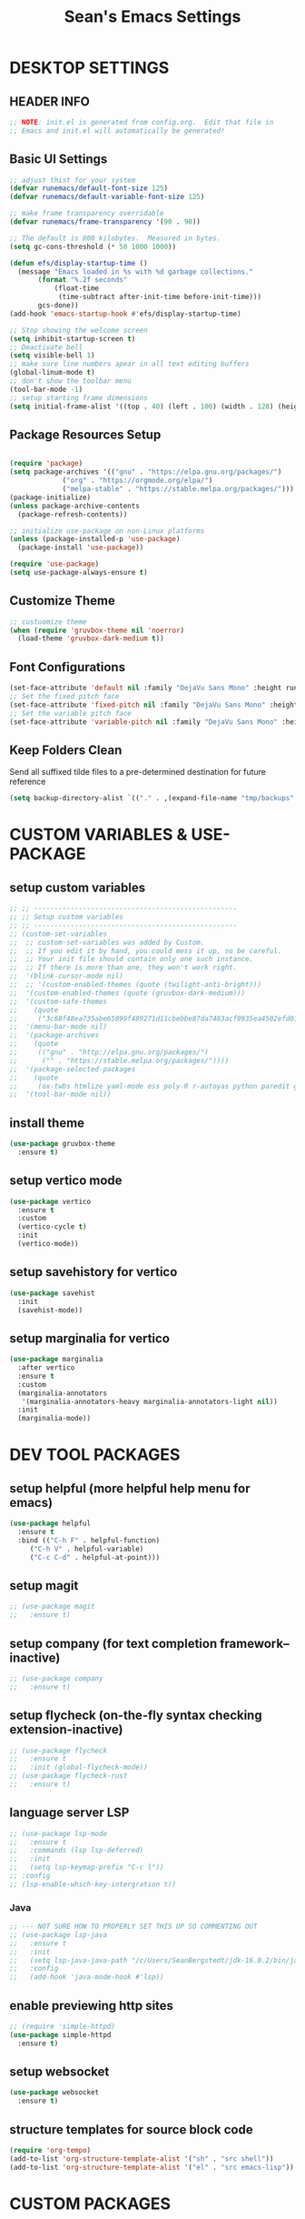 #+STARTUP: overview
#+TITLE: Sean's Emacs Settings
#+PROPERTY: header-args:emacs-lisp :tangle ~/.emacs.d/init.el :mkdirp yes
#+CREATOR: Sean Bergstedt

* DESKTOP SETTINGS
** HEADER INFO
#+begin_src emacs-lisp
  ;; NOTE: init.el is generated from config.org.  Edit that file in
  ;; Emacs and init.el will automatically be generated!
#+end_src

** Basic UI Settings
#+begin_src emacs-lisp
  ;; adjust thist for your system
  (defvar runemacs/default-font-size 125)
  (defvar runemacs/default-variable-font-size 125)

  ;; make frame transparency overridable
  (defvar runemacs/frame-transparency '(90 . 90))

  ;; The default is 800 kilobytes.  Measured in bytes.
  (setq gc-cons-threshold (* 50 1000 1000))

  (defun efs/display-startup-time ()
    (message "Emacs loaded in %s with %d garbage collections."
	     (format "%.2f seconds"
		     (float-time
		      (time-subtract after-init-time before-init-time)))
	     gcs-done))
  (add-hook 'emacs-startup-hook #'efs/display-startup-time)

  ;; Stop showing the welcome screen
  (setq inhibit-startup-screen t)
  ;; Deactivate bell
  (setq visible-bell 1)
  ;; make sure line numbers apear in all text editing buffers
  (global-linum-mode t)
  ;; don't show the toolbar menu
  (tool-bar-mode -1)
  ;; setup starting frame dimensions
  (setq initial-frame-alist '((top . 40) (left . 100) (width . 128) (height . 40)))
  #+end_src
  
** Package Resources Setup
#+begin_src emacs-lisp

  (require 'package)
  (setq package-archives '(("gnu" . "https://elpa.gnu.org/packages/")
			   ("org" . "https://orgmode.org/elpa/")
			   ("melpa-stable" . "https://stable.melpa.org/packages/")))
  (package-initialize)
  (unless package-archive-contents
    (package-refresh-contents))

  ;; initialize use-package on non-Linux platforms
  (unless (package-installed-p 'use-package)
    (package-install 'use-package))

  (require 'use-package)
  (setq use-package-always-ensure t)
#+end_src

** Customize Theme
#+begin_src emacs-lisp
  ;; custuomize theme
  (when (require 'gruvbox-theme nil 'noerror)
    (load-theme 'gruvbox-dark-medium t))
#+end_src
** Font Configurations
#+begin_src emacs-lisp
  (set-face-attribute 'default nil :family "DejaVu Sans Mono" :height runemacs/default-font-size)
  ;; Set the fixed pitch face
  (set-face-attribute 'fixed-pitch nil :family "DejaVu Sans Mono" :height runemacs/default-font-size)
  ;; Set the variable pitch face
  (set-face-attribute 'variable-pitch nil :family "DejaVu Sans Mono" :height runemacs/default-font-size :weight 'regular )
#+end_src
** Keep Folders Clean
Send all suffixed tilde files to a pre-determined destination for future reference
#+begin_src emacs-lisp
  (setq backup-directory-alist `(("." . ,(expand-file-name "tmp/backups" user-emacs-directory))))
#+end_src
* CUSTOM VARIABLES & USE-PACKAGE
** setup custom variables
#+begin_src emacs-lisp
  ;; ;; --------------------------------------------------
  ;; ;; Setup custom variables
  ;; ;; --------------------------------------------------
  ;; (custom-set-variables
  ;;  ;; custom-set-variables was added by Custom.
  ;;  ;; If you edit it by hand, you could mess it up, so be careful.
  ;;  ;; Your init file should contain only one such instance.
  ;;  ;; If there is more than one, they won't work right.
  ;;  '(blink-cursor-mode nil)
  ;;  ;; '(custom-enabled-themes (quote (twilight-anti-bright)))
  ;;  '(custom-enabled-themes (quote (gruvbox-dark-medium)))
  ;;  '(custom-safe-themes
  ;;    (quote
  ;;     ("3c68f48ea735abe65899f489271d11cbebbe87da7483acf9935ea4502efd0117" "b25040da50ef56b81165676fdf1aecab6eb2c928fac8a1861c5e7295d2a8d4dd" "95db78d85e3c0e735da28af774dfa59308db832f84b8a2287586f5b4f21a7a5b" "e6d83e70d2955e374e821e6785cd661ec363091edf56a463d0018dc49fbc92dd" default)))
  ;;  '(menu-bar-mode nil)
  ;;  '(package-archives
  ;;    (quote
  ;;     (("gnu" . "http://elpa.gnu.org/packages/")
  ;;      ("" . "https://stable.melpa.org/packages/"))))
  ;;  '(package-selected-packages
  ;;    (quote
  ;;     (ox-twbs htmlize yaml-mode ess poly-R r-autoyas python paredit geiser multi-term gruvbox-theme exwm alchemist))) ;twilight-anti-bright-theme
  ;;  '(tool-bar-mode nil))
#+END_SRC
** install theme
#+begin_src emacs-lisp
  (use-package gruvbox-theme
    :ensure t)
#+end_src
** setup vertico mode
#+begin_src emacs-lisp
  (use-package vertico
    :ensure t
    :custom
    (vertico-cycle t)
    :init
    (vertico-mode))
#+end_src
** setup savehistory for vertico
#+begin_src emacs-lisp
  (use-package savehist
    :init
    (savehist-mode))
#+end_src
** setup marginalia for vertico
#+begin_src emacs-lisp
  (use-package marginalia
    :after vertico
    :ensure t
    :custom
    (marginalia-annotators
     '(marginalia-annotators-heavy marginalia-annotators-light nil))
    :init
    (marginalia-mode))
#+end_src

* DEV TOOL PACKAGES
** setup helpful (more helpful help menu for emacs)
#+begin_src emacs-lisp
  (use-package helpful
    :ensure t
    :bind (("C-h F" . helpful-function)
	   ("C-h V" . helpful-variable)
	   ("C-c C-d" . helpful-at-point)))
#+end_src
** setup magit
#+begin_src emacs-lisp
  ;; (use-package magit
  ;;   :ensure t)
#+end_src
** setup company (for text completion framework--inactive)
#+begin_src emacs-lisp
  ;; (use-package company
  ;;   :ensure t)
#+end_src
** setup flycheck (on-the-fly syntax checking extension-inactive)
#+begin_src emacs-lisp
  ;; (use-package flycheck
  ;;   :ensure t
  ;;   :init (global-flycheck-mode))
  ;; (use-package flycheck-rust
  ;;   :ensure t)
#+end_src
** language server LSP
#+begin_src emacs-lisp
  ;; (use-package lsp-mode
  ;;   :ensure t
  ;;   :commands (lsp lsp-deferred)
  ;;   :init
  ;;   (setq lsp-keymap-prefix "C-c l"))
  ;; :config
  ;; (lsp-enable-which-key-intergration t))
#+end_src
*** Java
#+begin_src emacs-lisp
  ;; --- NOT SURE HOW TO PROPERLY SET THIS UP SO COMMENTING OUT
  ;; (use-package lsp-java
  ;;   :ensure t
  ;;   :init
  ;;   (setq lsp-java-java-path "/c/Users/SeanBergstedt/jdk-16.0.2/bin/java.exe")
  ;;   :config
  ;;   (add-hook 'java-mode-hook #'lsp))
#+end_src
** enable previewing http sites
#+begin_src emacs-lisp
  ;; (require 'simple-httpd)
  (use-package simple-httpd
    :ensure t)
#+end_src
** setup websocket
#+begin_src emacs-lisp
  (use-package websocket
    :ensure t)
#+end_src
** structure templates for source block code
#+begin_src emacs-lisp
  (require 'org-tempo)
  (add-to-list 'org-structure-template-alist '("sh" . "src shell"))
  (add-to-list 'org-structure-template-alist '("el" . "src emacs-lisp"))
#+end_src
* CUSTOM PACKAGES
** SimTalk Mode
Tell emacs where your persona elisp lib directory is located
#+begin_src emacs-lisp
  (add-to-list `load-path "~/.emacs.d/lisp/")
#+END_SRC
Best not to include ending ".el" or ".elc"
#+begin_src emacs-lisp
  (load "stm-mode")
#+END_SRC
* CUSTOM LANGUAGE SETTINGS
** elixir settings: require alchemist on start-up for elixir
#+begin_src emacs-lisp
  ;; (add-to-list 'load-path "~/.emacs.d/vendor/alchemist.el/")
  (use-package alchemist
    :ensure t)
  ;; (require 'alchemist)
#+END_SRC
** erlang settings:
#+begin_src emacs-lisp
  ;; ;; add the location of the elisp files to the load-path
  ;; (setq load-path (cons  "/usr/lib/erlang/lib/tools-2.6.13/emacs"
  ;;          load-path))
  ;; ;; set the location of the man page hierarchy
  ;; (setq erlang-root-dir "/usr/lib/erlang")
  ;; ;; add the home of the erlang binaries to the exec-path
  ;; (setq exec-path (cons "/usr/lib/bin" exec-path))
  ;; ;; load and eval the erlang-start package to set up 
  ;; ;; everything else 
  ;; (require 'erlang-start)
#+END_SRC
** R settings: set R as program for ess
#+begin_src emacs-lisp
  (setq inferior-ess-r-program "R")
  (add-hook 'ess-mode-hook
	    (lambda () 
	      (ess-toggle-underscore nil)))
#+END_SRC
** java settings
#+begin_src emacs-lisp
  (add-hook 'java-mode-hook (lambda ()
			      (setq c-basic-offset 2
				    tab-width 2
				    indent-tabs-mode t)))
#+END_SRC
** common lisp settings: sbcl
#+begin_src emacs-lisp
  ;;(load (expand-file-name "~/quicklisp/slime-helper.el"))
  ;; Replace "sbcl" with the path to your implementation
  ;;(setq inferior-lisp-program "sbcl")
#+END_SRC
** simtalk: setup files ending in ".stm" to open in mystm-mode
#+begin_src emacs-lisp
  (add-to-list 'auto-mode-alist '("\\.stm\\'" . mystm-mode))
  (when (fboundp 'mystm-mode)

    (defun my-insert-tab-char ()
      "Insert a tab char. (ASCII 9, \t)"
      (interactive)
      (insert "\t"))

    (defun my-tab-config ()
      ;; setup tab char behavior
      (local-set-key (kbd "TAB") 'my-insert-tab-char)  
      )

    (add-hook 'mystm-mode-hook 'my-tab-config)
    )
#+END_SRC
** rust settings for racer
#+begin_src emacs-lisp
  (add-hook 'rust-mode-hook #'racer-mode)
  (add-hook 'racer-mode-hook #'eldoc-mode)
  (add-hook 'racer-mode-hook #'company-mode)
  (use-package rust-mode
    :ensure t)
  ;; (require 'rust-mode)
  (define-key rust-mode-map(kbd "TAB") #'company-indent-or-complete-common)
  (setq company-tooltip-align-annotations t)
#+END_SRC
* EXTRA KEY BINDINGS
** fill width comment line break
#+begin_src emacs-lisp
  (defun comment-line-break (&optional arg)
    "Add dashed line break comment"
    (interactive "*P")
    (comment-normalize-vars)
    (if (and (not (region-active-p)) (not (looking-at "[ \t]*$")))
	(comment-or-uncomment-region (line-beginning-position) (line-end-position))
      (comment-dwim arg))
    (insert-char ?- 50))
  ;; (insert-char ? 20))
  (global-set-key (kbd "C-M-;") `comment-line-break)
#+END_SRC
** fill width comment box
#+begin_src emacs-lisp
  (defun bjm-comment-box (b e)
    "draw a box comment around the region but arrange for the region to extend to at least the fill column.
  place the point after the comment box."
    (interactive "r")
    (let ((e (copy-marker e t)))
      (goto-char b)
      (end-of-line)
      (insert-char ? (- fill-column (current-column)))
      (comment-box b e 1)
      (goto-char e)
      (set-marker e nil)))
  ;; create comment box
  (global-set-key (kbd "C-c b b") `bjm-comment-box)
#+END_SRC
** helper used by move-text-* functions
#+begin_src emacs-lisp
  (defun move-text-internal (arg)
    (cond
     ((and mark-active transient-mark-mode)
      (if (> (point) (mark))
	  (exchange-point-and-mark))
      (let ((column (current-column))
	    (text (delete-and-extract-region (point) (mark))))
	(forward-line arg)
	(move-to-column column t)
	(set-mark (point))
	(insert text)
	(exchange-point-and-mark)
	(setq deactivate-mark nil)))
     (t
      (let ((column (current-column)))
	(beginning-of-line)
	(when (or (> arg 0) (not (bobp)))
	  (forward-line)
	  (when (or (< arg 0) (not (eobp)))
	    (transpose-lines arg)
	    (when (and (eval-when-compile
			 '(and (>= emacs-major-version 24)
			       (>= emacs-minor-version 3)))
		       (< arg 0))
	      (forward-line -1)))
	  (forward-line -1))
	(move-to-column column t)))))
#+END_SRC
** move line down:  M-S-down
#+begin_src emacs-lisp
  (defun move-text-down (arg)
    "Move region (transient-mark-mode active) or current line
    arg lines down."
    (interactive "*p")
    (move-text-internal arg))
  (global-set-key [M-S-down] 'move-text-down)
#+END_SRC
** move line up: M-S-up
#+begin_src emacs-lisp
  (defun move-text-up (arg)
    "Move region (transient-mark-mode active) or current line
    arg lines up."
    (interactive "*p")
    (move-text-internal (- arg)))
  (global-set-key [M-S-up] 'move-text-up)
#+END_SRC
* ORG MODE SETTINGS
** auto-tangle config files
#+begin_src emacs-lisp
  ;; automatically tangle our config.org file when we save it
  (defun efs/org-babel-tangle-config ()
    (when (string-equal (buffer-file-name)
			(expand-file-name "~/.emacs.d/config.org"))
      ;; Dynamic scoping to the rescue
      (let ((org-confirm-babel-evaluate nil))
	(org-babel-tangle))))

  (add-hook 'org-mode-hook (lambda () (add-hook 'after-save-hook #'efs/org-babel-tangle-config)))
#+end_src
** enable org mode and make org mode work with files ending in .org
#+begin_src emacs-lisp
  ;; Enable Org mode
  (require 'org)
  ;; Make Org mode work with files ending in .org
  ;; (add-to-list 'auto-mode-alist '("\\.org$" . org-mode))
  ;; The above is the default in recent emacs
  (define-key global-map "\C-cl" 'org-store-link)
  (define-key global-map "\C-ca" 'org-agenda)
  (setq org-log-done t)
  (add-hook 'org-mode-hook #'visual-line-mode) ;line wrap
  (setq org-hide-leading-stars t)
  ;; source code tab works on native language within src block
  (setq org-src-tab-acts-natively t)
#+END_SRC
** setup org todo keywords
#+begin_src emacs-lisp
  (setq org-todo-keywords '((sequence "TODO(t)" "WAITING(w)" "|" "DONE(d)" "CANCELLED(c)")))
#+END_SRC
** export html setup
#+begin_src emacs-lisp
  (setq org-html-htmlize-output-type 'css)
#+END_SRC
** twitter bootstrap
#+begin_src emacs-lisp
  ;; (require 'ox-twbs)
  (use-package ox-twbs
    :ensure t)
#+END_SRC
** enable export of latex
#+begin_src emacs-lisp
  (require 'ox-latex)			;manually saved to elpa folder
  (unless (boundp 'org-latex-classes)
    (setq org-latex-classes nil))
  ;; (add-to-list 'org-latex-classes
  ;;              '("article"
  ;;                "\\documentclass{article}"
  ;;                ("\\section{%s}" . "\\section*{%s}")))
  ;; --------------------------------------------------
  ;; the original modifications
  (add-to-list 'org-latex-classes
	       '("article"
		 "\\documentclass{article}"
		 ("\\section{%s}" . "\\section*{%s}")
		 ("\\subsection{%s}" . "\\subsection*{%s}")
		 ("\\subsubsection{%s}" . "\\subsubsection*{%s}")
		 ("\\paragraph{%s}" . "\\paragraph*{%s}")
		 ("\\subparagraph{%s}" . "\\subparagraph*{%s}")))
  ;; (add-to-list 'org-latex-classes
  ;; 	     '("book"
  ;; 	       "\\documentclass{book}"
  ;; 	       ("\\part{%s}" . "\\part*{%s}")
  ;; 	       ("\\chapter{%s}" . "\\chapter*{%s}")
  ;; 	       ("\\section{%s}" . "\\section*{%s}")
  ;; 	       ("\\subsection{%s}" . "\\subsection*{%s}")
  ;; 	       ("\\subsubsection{%s}" . "\\subsubsection*{%s}")))
  ;; --------------------------------------------------
  ;; (with-eval-after-load 'ox-latex
  (add-to-list 'org-latex-classes
	       '("org-plain-latex"
		 "\\documentclass{article}
	     [NO-DEFAULT-PACKAGES]
	     [PACKAGES]
	     [EXTRA]"
		 ("\\section{%s}" . "\\section*{%s}")
		 ("\\subsection{%s}" . "\\subsection*{%s}")
		 ("\\subsubsection{%s}" . "\\subsubsection*{%s}")
		 ("\\paragraph{%s}" . "\\paragraph*{%s}")
		 ("\\subparagraph{%s}" . "\\subparagraph*{%s}")))
  (put 'downcase-region 'disabled nil)
#+END_SRC
** setup org-mode key bindings
#+begin_src emacs-lisp
  (global-set-key (kbd "C-c l") 'org-store-link)
  (global-set-key (kbd "C-c a") 'org-agenda)
  (global-set-key (kbd "C-c c") 'org-capture)
#+END_SRC
** setup plantuml
#+begin_src emacs-lisp
  (use-package plantuml-mode
    :ensure t)
  (setq plantuml-default-exec-mode 'jar)
  (setq plantuml-jar-path "~/org/lib/plantuml-1.2022.2.jar")
  ;; fix problem with autoindenting
  (setq org-adapt-indentation nil)
  ;; (setq org-plantuml-jar-path
  (setq org-plantuml-jar-path (expand-file-name "~/org/lib/plantuml-1.2022.2.jar"))
  ;; enable plantuml-mode for PLANTUML files
  (add-to-list 'org-src-lang-modes '("plantuml" . plantuml))
  (add-to-list 'auto-mode-alist '("\\.plantuml\\'" . plantuml-mode))

  (with-eval-after-load 'org
    (org-babel-do-load-languages
     'org-babel-load-languages
     '(;; other Babel languages
       (plantuml . t))))
#+END_SRC
** configure babel languages
#+begin_src emacs-lisp
  (org-babel-do-load-languages
   'org-babel-load-languages
   '((emacs-lisp . t )
     (python . t )
     (java . t)
     (js . t)))
#+end_src
** setup reveal (for html presentations)
#+begin_src emacs-lisp
  ;; (add-to-list 'load-path "~/org/lib/org-reveal/")
  ;; (require 'ox-reveal) 			;manually installed
  ;; ;; (use-package org-reveal
  ;; ;;   :ensure t)
#+end_src
** setup org-roam repository and configurations
#+begin_src emacs-lisp :lexical t
  ;; dependencies for org-roam
  (use-package emacsql-sqlite3
    :ensure t)
  ;;;;;;;;;;;;;;;;;;;;;;;;;;;;;;;;;;;;;;;;;;;;;;;;;;;;;;;;;;;;;;;;;;;;;;;;;;
  ;; BEGIN HELPER FUNCTIONS                                               ;;
  ;;;;;;;;;;;;;;;;;;;;;;;;;;;;;;;;;;;;;;;;;;;;;;;;;;;;;;;;;;;;;;;;;;;;;;;;;;
  ;; --------------------------------------------------
  ;; insert topic node immediately without opening buffer
  ;; --------------------------------------------------
  (defun org-roam-node-insert-immediate (arg &rest args)
    (interactive "P")
    (let ((args (push arg args))
	  (org-roam-capture-templates (list (append (car org-roam-capture-templates)
						    '(:immediate-finish t)))))
      (apply #'org-roam-node-insert args)))
  ;; --------------------------------------------------
  ;; Keep an inbox of notes and tasks
  ;; --------------------------------------------------
  (defun my/org-roam-capture-inbox ()
    (interactive)
    (org-roam-capture- :node (org-roam-node-create)
		       :templates '(("i" "inbox" plain "** %?"
				     :if-new (file+head "Inbox.org" "#+title: Inbox\n")))))
  ;; --------------------------------------------------
  ;; build org agenda from org-roam notes
  ;; --------------------------------------------------
  ;; (defun my/org-roam-filter-by-tag (tag-name)
  ;;   (lambda (node)
  ;;     (member tag-name (org-roam-node-tags node))))
  (defun my/org-roam-list-notes-by-tag (tag-name)
    (mapcar #'org-roam-node-file
	    (seq-filter
	     (lambda (node)
	       (member "Project" (org-roam-node-tags node)))
	     ;; (my/org-roam-filter-by-tag tag-name)
	     (org-roam-node-list))))
  (defun my/org-roam-refresh-agenda-list ()
    (interactive)
    (setq org-agenda-files (my/org-roam-list-notes-by-tag "Project")))
  ;; --------------------------------------------------
  ;; selecting from a liste of notes with a specific tag
  ;; --------------------------------------------------
  (defun my/org-roam-project-finalize-hook ()
    "Adds the captured project file to `org-agenda-files' if the
    capture was not aborted."
    ;; Remove the hook since it was added temporarily
    (remove-hook 'org-capture-after-finalize-hook #'my/org-roam-project-finalize-hook)
    ;; Add project file to the agenda list if the capture was confirmed
    (unless org-note-abort
      (with-current-buffer (org-capture-get :buffer)
	(add-to-list 'org-agenda-files (buffer-file-name)))))
  (defun my/org-roam-find-project ()
    (interactive)
    ;; Add the project file to the agenda after capture is finished
    (add-hook 'org-capture-after-finalize-hook #'my/org-roam-project-finalize-hook)
    ;; Select a project file to open, creating it if necessary
    (org-roam-node-find
     nil
     nil
     (lambda (node)
       (member "Project" (org-roam-node-tags node)))
     ;; (my/org-roam-filter-by-tag "Project")
     :templates
     '(("p" "project" plain (file "~/org-roam/templates/ProjectTemplate.org")
	:if-new (file+head "%<%Y%m%d%H%M%S>-${slug}.org" "#+title: ${title}\n#+category: \n#+filetags: Project\n#+date: %U\n")
	:unnarrowed t))))
  ;; --------------------------------------------------
  ;; capture tasks directly into a specific project
  ;; --------------------------------------------------
  (defun my/org-roam-capture-task ()
    (interactive)
    ;; Add the project file to the agenda after capture is finished
    (add-hook 'org-capture-after-finalize-hook #'my/org-roam-project-finalize-hook)

    ;; Capture the new task, creating the project file if necessary
    (org-roam-capture- :node (org-roam-node-read
			      nil
			      (lambda (node)
				(member "Project" (org-roam-node-tags node))))
		       ;; (my/org-roam-filter-by-tag "Project"))
		       :templates '(("p" "project" plain "** TODO %?"
				     :if-new (file+head+olp "%<%Y%m%d%H%M%S>-${slug}.org"
							    "#+title: ${title}\n#+category: \n#+filetags: Project\n#+date: %U\n"
							    ("Tasks"))))))
  ;; --------------------------------------------------
  ;; automatically copy completed tasks to dailies
  ;; --------------------------------------------------
  (defun my/org-roam-copy-todo-to-today ()
    (interactive)
    (let ((org-refile-keep t) ;; Set this to nil to delete the original!
	  (org-roam-dailies-capture-templates
	   '(("t" "tasks" entry "%?"
	      :if-new (file+head+olp "%<%Y-%m-%d>.org" "#+title: %<%Y-%m-%d>\n" ("Accomplishments")))))
	  (org-after-refile-insert-hook #'save-buffer)
	  today-file
	  pos)
      (save-window-excursion
	(org-roam-dailies--capture (current-time) t)
	(setq today-file (buffer-file-name))
	(setq pos (point)))
      ;; Only refile if the target file is different than the current file
      (unless (equal (file-truename today-file)
		     (file-truename (buffer-file-name)))
	(org-refile nil nil (list "Accomplishments" today-file nil pos)))))

  (add-to-list 'org-after-todo-state-change-hook
	       (lambda ()
		 (when (equal org-state "DONE")
		   (my/org-roam-copy-todo-to-today))))
  ;;;;;;;;;;;;;;;;;;;;;;;;;;;;;;;;;;;;;;;;;;;;;;;;;;;;;;;;;;;;;;;;;;;;;;;;;;
  ;; END HELPER FUNCTIONS                                                 ;;
  ;;;;;;;;;;;;;;;;;;;;;;;;;;;;;;;;;;;;;;;;;;;;;;;;;;;;;;;;;;;;;;;;;;;;;;;;;;

  ;; org-roam setup
  (use-package org-roam
    :ensure t
    :init
    (setq org-roam-v2-ack t)
    ;; (setq org-roam-node-display-template "${directories:10} ${tags:10} ${title:100} ${backlinkscount:6}")
    :custom
    (org-roam-directory (file-truename "~/org-roam"))
    (org-roam-completion-everywhere t)
    (org-roam-capture-templates
     '(("t" "topic" plain
	(file "~/org-roam/templates/Topic.org" )
	:if-new (file+head "%<%Y%m%d%H%M%S>-${slug}.org" "#+title: ${title}\n#+date: %U\n")
	:unnarrowed t)
       ("u" "quote" plain
	(file "~/org-roam/templates/QuoteTemplate.org")
	:if-new (file+head "%<%Y%m%d%H%M%S>-${slug}.org" "#+title: ${title}\n#+filetags: Quote\n#+date: %U\n")
	:unnarrowed t)
       ("b" "book reference" plain
	(file "~/org-roam/templates/BookNoteTemplate.org")
	:if-new (file+head "%<%Y%m%d%H%M%S>-${slug}.org" "#+title: ${title}\n#+filetags: Reference Document\n#+date: %U\n")
	:unnarrowed t)
       ("p" "project" plain
	(file "~/org-roam/templates/ProjectTemplate.org")
	:if-new (file+head "%<%Y%m%d%H%M%S>-${slug}.org" "#+title: ${title}\n#+category: \n#+filetags: Project\n#+date: %U\n")
	:unnarrowed t)
       ("g" "graphic" plain
	(file "~/org-roam/templates/Graphic.org" )
	:if-new (file+head "%<%Y%m%d%H%M%S>-${slug}.org" "#+title: ${title}\n#+date: %U\n")
	:unnarrowed t)))
    (org-roam-dailies-capture-templates
     '(("d" "default" entry "* %<%I:%M %p>: \n%?"
	:if-new (file+head "%<%Y-%m-%d>.org" "#+title: %<%Y-%m-%d>\n"))))
    :bind (("C-c n l" . org-roam-buffer-toggle)
	   ("C-c n f" . org-roam-node-find)
	   ("C-c n i" . org-roam-node-insert)
	   ("C-c n I" . org-roam-node-insert-immediate)
	   ("C-c n b" . my/org-roam-capture-inbox)
	   ("C-c n p" . my/org-roam-find-project)
	   ("C-c n t" . my/org-roam-capture-task)
	   :map org-mode-map
	   ("C-M-i" . completion-at-point))
    :bind-keymap
    ("C-c n d" . org-roam-dailies-map)
    :config
    (require 'org-roam-dailies)		;ensure the keymap is available
    ;; (org-roam-setup)
    (org-roam-db-autosync-mode)
    (my/org-roam-refresh-agenda-list))   ;; Build the agenda list the first time for the session)
  ;; --- END HELPER FUNCTIONS ---
#+end_src
